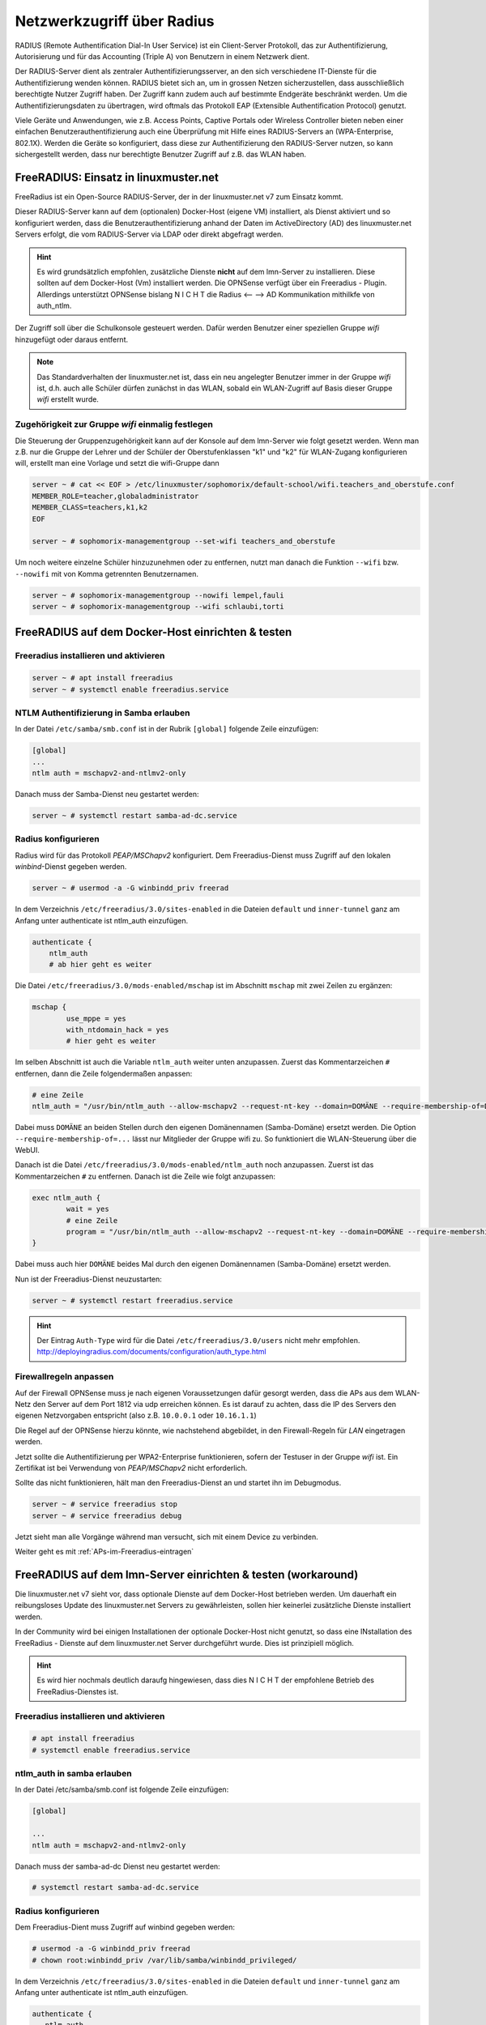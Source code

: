 .. _linuxmuster-freeradius-label:

===========================
Netzwerkzugriff über Radius
===========================

.. sectionauthor:: `@cweikl <https://ask.linuxmuster.net/u/cweikl>`_,
                   `@thomas <https://ask.linuxmuster.net/u/thomas>`_,
                   `@foer <https://ask.linuxmuster.net/u/foer>`_
  

RADIUS (Remote Authentification Dial-In User Service) ist ein Client-Server Protokoll, das zur Authentifizierung, Autorisierung und 
für das Accounting (Triple A) von Benutzern in einem Netzwerk dient.

Der RADIUS-Server dient als zentraler Authentifizierungsserver, an den sich verschiedene IT-Dienste für die Authentifizierung wenden 
können. RADIUS bietet sich an, um in grossen Netzen sicherzustellen, dass ausschließlich berechtigte Nutzer Zugriff haben. 
Der Zugriff kann zudem auch auf bestimmte Endgeräte beschränkt werden. 
Um die Authentifizierungsdaten zu übertragen, wird oftmals das Protokoll EAP (Extensible Authentification Protocol) genutzt.

Viele Geräte und Anwendungen, wie z.B. Access Points, Captive Portals oder Wireless Controller bieten neben einer einfachen 
Benutzerauthentifizierung auch eine Überprüfung mit Hilfe eines RADIUS-Servers an (WPA-Enterprise, 802.1X). 
Werden die Geräte so konfiguriert, dass diese zur Authentifizierung den RADIUS-Server nutzen, so kann sichergestellt werden, 
dass nur berechtigte Benutzer Zugriff auf z.B. das WLAN haben.

FreeRADIUS: Einsatz in linuxmuster.net
======================================

FreeRadius ist ein Open-Source RADIUS-Server, der in der linuxmuster.net v7 zum Einsatz kommt.

Dieser RADIUS-Server kann auf dem (optionalen) Docker-Host (eigene VM) installiert, als Dienst aktiviert und so konfiguriert werden, 
dass die Benutzerauthentifizierung anhand der Daten im ActiveDirectory (AD) des linuxmuster.net Servers erfolgt, die vom 
RADIUS-Server via LDAP oder direkt abgefragt werden.

.. hint::

   Es wird grundsätzlich empfohlen, zusätzliche Dienste **nicht** auf dem lmn-Server zu installieren.
   Diese sollten auf dem Docker-Host (Vm) installiert werden. Die OPNSense verfügt über ein Freeradius - Plugin. Allerdings
   unterstützt OPNSense bislang N I C H T die Radius <-- --> AD Kommunikation mithilkfe von auth_ntlm. 

Der Zugriff soll über die Schulkonsole gesteuert werden. Dafür werden Benutzer einer speziellen Gruppe `wifi` hinzugefügt 
oder daraus entfernt.

.. note::
   
   Das Standardverhalten der linuxmuster.net ist, dass ein neu angelegter Benutzer immer in der Gruppe `wifi` ist, d.h. auch alle 
   Schüler dürfen zunächst in das WLAN, sobald ein WLAN-Zugriff auf Basis dieser Gruppe `wifi` erstellt wurde.

Zugehörigkeit zur Gruppe `wifi` einmalig festlegen
--------------------------------------------------
   
Die Steuerung der Gruppenzugehörigkeit kann auf der Konsole auf dem lmn-Server wie folgt gesetzt werden.  Wenn man z.B. nur die Gruppe der Lehrer und der Schüler der Oberstufenklassen "k1" und "k2" für WLAN-Zugang konfigurieren will, erstellt man eine Vorlage und setzt die wifi-Gruppe dann

.. code:: console

   server ~ # cat << EOF > /etc/linuxmuster/sophomorix/default-school/wifi.teachers_and_oberstufe.conf
   MEMBER_ROLE=teacher,globaladministrator
   MEMBER_CLASS=teachers,k1,k2
   EOF

   server ~ # sophomorix-managementgroup --set-wifi teachers_and_oberstufe

Um noch weitere einzelne Schüler hinzuzunehmen oder zu entfernen, nutzt man danach die Funktion ``--wifi`` bzw. ``--nowifi`` mit von Komma getrennten Benutzernamen.

.. code:: console

   server ~ # sophomorix-managementgroup --nowifi lempel,fauli
   server ~ # sophomorix-managementgroup --wifi schlaubi,torti

FreeRADIUS auf dem Docker-Host einrichten & testen
==================================================

Freeradius installieren und aktivieren
--------------------------------------

.. code:: console

   server ~ # apt install freeradius
   server ~ # systemctl enable freeradius.service

NTLM Authentifizierung in Samba erlauben
----------------------------------------

In der Datei ``/etc/samba/smb.conf`` ist in der Rubrik ``[global]`` folgende Zeile einzufügen:

.. code::

   [global]
   ...
   ntlm auth = mschapv2-and-ntlmv2-only

Danach muss der Samba-Dienst neu gestartet werden:

.. code:: console

   server ~ # systemctl restart samba-ad-dc.service

Radius konfigurieren
--------------------

Radius wird für das Protokoll `PEAP/MSChapv2` konfiguriert. Dem Freeradius-Dienst muss Zugriff auf den lokalen `winbind`-Dienst gegeben werden.

.. code:: console

   server ~ # usermod -a -G winbindd_priv freerad

..
   ist bereits auf dem Server so, braucht man also nicht:
   server ~ # chown root:winbindd_priv /var/lib/samba/winbindd_privileged/

In dem Verzeichnis ``/etc/freeradius/3.0/sites-enabled`` in die Dateien ``default`` und ``inner-tunnel`` ganz am Anfang unter authenticate ist ntlm_auth einzufügen.

.. code::

      authenticate {
          ntlm_auth
          # ab hier geht es weiter

Die Datei ``/etc/freeradius/3.0/mods-enabled/mschap`` ist im Abschnitt
``mschap`` mit zwei Zeilen zu ergänzen:

.. code::

      mschap {
              use_mppe = yes
              with_ntdomain_hack = yes
              # hier geht es weiter

Im selben Abschnitt ist auch die Variable ``ntlm_auth`` weiter unten anzupassen. Zuerst das Kommentarzeichen ``#`` entfernen, dann die Zeile folgendermaßen anpassen:

.. code::

    # eine Zeile
    ntlm_auth = "/usr/bin/ntlm_auth --allow-mschapv2 --request-nt-key --domain=DOMÄNE --require-membership-of=DOMÄNE\wifi --username=%{%{Stripped-User-Name}:-%{%{User-Name}:-None}} --challenge=%{%{mschap:Challenge}:-00} --nt-response=%{%{mschap:NT-Response}:-00}"

Dabei muss ``DOMÄNE`` an beiden Stellen durch den eigenen Domänennamen (Samba-Domäne) ersetzt werden.  Die Option ``--require-membership-of=...`` lässt nur Mitglieder der Gruppe wifi zu. So funktioniert die WLAN-Steuerung über die WebUI.

Danach ist die Datei ``/etc/freeradius/3.0/mods-enabled/ntlm_auth`` noch anzupassen. Zuerst ist das Kommentarzeichen ``#`` zu entfernen. Danach ist die Zeile wie folgt anzupassen:

.. code::

    exec ntlm_auth {
            wait = yes
            # eine Zeile
            program = "/usr/bin/ntlm_auth --allow-mschapv2 --request-nt-key --domain=DOMÄNE --require-membership-of=DOMÄNE\wifi --username=%{mschap:User-Name} --password=%{User-Password}"
    }

Dabei muss auch hier ``DOMÄNE`` beides Mal durch den eigenen Domänennamen (Samba-Domäne) ersetzt werden.

Nun ist der Freeradius-Dienst neuzustarten:

.. code:: console

   server ~ # systemctl restart freeradius.service

.. hint::

   Der Eintrag ``Auth-Type`` wird für die Datei ``/etc/freeradius/3.0/users`` nicht mehr empfohlen.
   http://deployingradius.com/documents/configuration/auth_type.html


Firewallregeln anpassen
-----------------------

Auf der Firewall OPNSense muss je nach eigenen Voraussetzungen dafür gesorgt werden, dass die APs aus dem WLAN-Netz den Server auf dem Port 1812 via udp erreichen können. Es ist darauf zu achten, dass die IP des Servers den eigenen Netzvorgaben entspricht (also z.B. ``10.0.0.1`` oder ``10.16.1.1``)

Die Regel auf der OPNSense hierzu könnte, wie nachstehend abgebildet, in den Firewall-Regeln für `LAN` eingetragen werden.

.. image:: media/10-fw-opnsense-rule-for-radius.png
   :alt: FW Rule for Radius Service
   :align: center

Jetzt sollte die Authentifizierung per WPA2-Enterprise funktionieren, sofern der Testuser in der Gruppe `wifi` ist. Ein Zertifikat ist bei Verwendung von `PEAP/MSChapv2` nicht erforderlich.

Sollte das nicht funktionieren, hält man den Freeradius-Dienst an und startet ihn im Debugmodus.

.. code:: console

   server ~ # service freeradius stop
   server ~ # service freeradius debug

Jetzt sieht man alle Vorgänge während man versucht, sich mit einem Device zu verbinden.

Weiter geht es mit :ref:`APs-im-Freeradius-eintragen`
   
FreeRADIUS auf dem lmn-Server einrichten & testen (workaround)
==============================================================

Die linuxmuster.net v7 sieht vor, dass optionale Dienste auf dem Docker-Host betrieben werden. Um dauerhaft ein reibungsloses Update des
linuxmuster.net Servers zu gewährleisten, sollen hier keinerlei zusätzliche Dienste installiert werden.

In der Community wird bei einigen Installationen der optionale Docker-Host nicht genutzt, so dass eine INstallation des FreeRadius - Dienste
auf dem linuxmuster.net Server durchgeführt wurde. Dies ist prinzipiell möglich.

.. hint:: 

   Es wird hier nochmals deutlich daraufg hingewiesen, dass dies N I C H T der empfohlene Betrieb des FreeRadius-Dienstes ist.

Freeradius installieren und aktivieren
--------------------------------------

.. code::

   # apt install freeradius
   # systemctl enable freeradius.service

ntlm_auth in samba erlauben
---------------------------

In der Datei /etc/samba/smb.conf ist folgende Zeile einzufügen:

.. code::

  [global]
  
  ...
  ntlm auth = mschapv2-and-ntlmv2-only

Danach muss der samba-ad-dc Dienst neu gestartet werden:

.. code::

   # systemctl restart samba-ad-dc.service

Radius konfigurieren
--------------------

Dem Freeradius-Dient muss Zugriff auf winbind gegeben werden:

.. code::

   # usermod -a -G winbindd_priv freerad
   # chown root:winbindd_priv /var/lib/samba/winbindd_privileged/

In dem Verzeichnis ``/etc/freeradius/3.0/sites-enabled`` in die Dateien ``default`` und ``inner-tunnel`` 
ganz am Anfang unter authenticate ist ntlm_auth einzufügen.

.. code::

   authenticate {
      ntlm_auth
      # ab hier geht es weiter

Die Datei ``/etc/freeradius/3.0/mods-enabled/mschap`` sind im Abschnitt mschap zwei Einträge zu ergänzen:

.. code::

   mschap {
           use_mppe = yes
           with_ntdomain_hack = yes
           # hier geht es weiter

Anpassen des Abschnitts ntlm_auth weiter unten. Zuerst das Kommentarzeichen # entfernen, dann die Zeile folgendermaßen anpassen:

.. code::
  
   # eine Zeile
   ntlm_auth = "/usr/bin/ntlm_auth --allow-mschapv2 --request-nt-key --domain=DOMÄNE --require-membership-of=DOMÄNE\wifi --username=%{%{Stripped-User-Name}:-%{%{User-Name}:-None}} --challenge=%{%{mschap:Challenge}:-00} --nt-response=%{%{mschap:NT-Response}:-00}"

Dabei muss DOMÄNE durch den eigenen Domänennamen (Samba-Domäne) ersetzt werden. Die Option –require-membership-of=… lässt nur Mitglieder der Gruppe wifi zu. So funktioniert die WLAN-Steuerung über die WebUI.

Danach ist die Datei ``/etc/freeradius/3.0/mods-enabled/ntlm_auth`` noch anzupassen. Zuerst ist das Kommentarzeichen # zu entfernen. 
Danach ist die Zeile wie folgt anzupassen:

.. code::
   
   exec ntlm_auth {
     wait = yes
        # eine Zeile
        program = "/usr/bin/ntlm_auth --allow-mschapv2 --request-nt-key --domain=DOMÄNE --require-membership-of=DOMÄNE\wifi --username=%{mschap:User-Name} --password=%{User-Password}"
   }

Dabei muss DOMÄNE durch den eigenen Domänennamen (Samba-Domäne) ersetzt werden.

In der Datei ``/etc/freeradius/3.0/users`` ist ganz oben nachstehende Zeile einzufügen.

.. code::
   
   DEFAULT     Auth-Type = ntlm_auth

Nun ist der Freeradius-Dienst neuzustarten:

.. code::

   # systemctl restart freeradius.service


.. hint::

   Das Defaultverhalten der lmn7 ist, dass ein neu angelegter User immer in der Gruppe wifi ist, d.h. auch alle Schüler dürfen 
   zunächst in das WLAN.
  
Die Steuerung der Gruppenzugehörigkeit kann auf der Konsole wie folgt gesetzt werden:

.. code::

    # sophomorix-managementgroup --nowifi/--wifi user1,user2,...

Um alle Schüler aus der Gruppe wifi zu nehmen, läßt man sich alle User des Systems auflisten und schreibt diese in eine Datei. Dies kann wie folgt erledigt werden:

.. code::
   
   # samba-tool user list > user.txt

Jetzt entfernt man alle User aus der Liste, die immer ins Wlan dürfen sollen. Danach baut man die Liste zu einer Kommazeile um mit:

.. code::
   
   #less user |  tr '\n' ',' > usermitkomma.txt

Die Datei kann jetzt an den o.g. Sophomorix-Befehl übergeben werden:

.. code::

   # sophomorix-managementgroup --nowifi $(less usermitkomma.txt)

Firewallregeln anpassen
-----------------------

Auf dem lmn-Server ist in der Datei /etc/linuxmuster/allowed_ports der Radiusport 1812 einzutragen:

.. code::

   udp domain,netbios-ns,netbios-dgm,9000:9100,1812

Danach ist der lmn-Server neu zu starten.

Auf der Firewall OPNSense muss je nach eigenen Voraussetzungen dafür gesorgt werden, dass die AP’s aus dem Wlan-Netz den Server auf dem Port 1812 via udp erreichen können. Es ist darauf zu achten, dass die IP des Servers den eigenen Netzvorgaben entspricht (also z.B. 10.0.0.1/16 oder /24 oder 10.16.1.1/16 oder /24)

Die Regel auf der OPNSense hierzu könnten, wie nachstehend abgebildet, eingetragen werden.

.. image:: media/10-fw-opnsense-rule-for-radius.png 
	   :alt: FW Rule für Radius Service
	   :align: center

Jetzt sollte die Authentifizierung per WPA2-Enterprise funktionieren, sofern der Testuser in der Gruppe wifi ist. Ein Zertifikat ist nicht erforderlich.

Sollte das nicht funktionieren, hält man den Freeradius-Dienst an und startet ihn im Debugmodus.

.. code::

   # service freeradius stop
   # service freeradius debug

Jetzt sieht man alle Vorgänge während man versucht, sich mit einem Device zu verbinden.

Weiter geht es mit :ref:`APs-im-Freeradius-eintragen`


.. FreeRADIUS auf der OPNSense einrichten & testen
   ===============================================

   Erweiterung OPNSense
   --------------------

	Auf aktuellen lmn-Systemen (linuxmuster-base >= 7.0.41) ist der RADIUS-Dienst für das LAN auf der Firewall OPNSense bereits automatisch eingerichtet. Sollte ein aktuelles System zum Einsatz kommen, so sind beim Einsatz der Netzsegmentierung lediglich weitere Subnetze zu berücksichtigen, indem sog. Clients in FreeRADIUS definiert werden.

	Nachfolgende Schritte dokumentieren, die manuelle Einrichtung des RADIUS-Dienstes.

	Zunächst ist die Erweiterung (plugin) **os-freeradius** auf der OPNSense zu installieren. Diese ist unter ``System -> Firmware-> Plugins`` zu installieren. Ist diese nicht in der Liste der Erweiterungen zu sehen, so ist mithilfe der Schaltfläche ``+`` die Erweiterung zu installieren.

	.. image:: media/01-activate-freeradius.png
	   :alt: Plugin: FreeRADIUS
	   :align: center

	Nach der Installation ist die Seite neu zu laden. Danach gibt es unter ``Dienste -> FreeRADIUS`` die Möglichkeit, Einstellungen vorzunehmen. Wie in nachstehender Abb. gezeigt, ist der Dienst zu aktivieren und LDAP zu aktivieren.

	.. image:: media/02-service-freeradius-general-config.png
	   :alt: FreeRADIUS: Allgemein
	   :align: center

	Clients definieren
	------------------

	Für jeden Netzbereich, aus dem auf den RADIUS-Dienst zugegriffen werden soll, muss ein sog. Client angelegt werden. Die entsprechende Konfiguration erfolgt unter ``Dienste -> FreeRADIUS -> Clients``.
	Mithilfe der Schaltfläche ``+`` werden weitere Einträge hinzugefügt.

	.. image:: media/03-client-definition-freeradius.png
	   :alt: FreeRADIUS - Clients
	   :align: center

	Der Name und das Kennwort sind frei wählbar. Der Netzbereich ist in CIDR-Notation anzugeben.
	Für eines der Netze gemäß der Netzsegementierung wäre z.B. 10.3.0.0/24 anzugeben.

	Für jedes zu nutzendes Subnetz ist hier ein entsprechender Client-Eintrag anzulegen. Die Einträge werden abschliessend mithilfe der Schaltfläche ``Anwenden`` bestätigt.

	.. image:: media/04-freeradius-clients-overview.png
	   :alt: FreeRADIUS - Clients: Overview
	   :align: center


	EAP konfigurieren
	-----------------

	Für die Übertragung der Authentifizierungsanfragen ist noch das zu nutzende Verfahren einzustellen.
	Hier sind unter ``Dienste -> FreeRADIUS -> EAP`` folgende Angaben einzutragen:

	.. image:: media/05-freeradius-eap-config.png
	   :alt: FreeRADIUS: EAP Config
	   :align: center

	LDAP einrichten
	---------------

	Der FreeRADIUS Dienst soll mithilfe des EAP-Verfahrens die Anfragen an das Active Directory des lmn-Servers via LDAP schicken. Hierzu sind in der RADIUS-Konfiguration entsprechende Einstellungen
	vorzunehmen.

	Dazu muss man die Basis DN (BaseDN) wissen, die man auf dem Server in der Datei ``/var/lib/linuxmuster/setup.ini`` nachschauen kann. Das Passwort des Bind-Users holt man aus ``/etc/linuxmuster/.secret/global-binduser``.
	Ist das System mit der Standarddomäne linuxmuster.lan aufgesetzt, lauten die entsprechenden Einträge wie folgt:

	.. code::

	   Protokolltyp    LDAPS
	   Server          server.linuxmuster.lan
	   Bindungsnutzer  CN=global-binduser,OU=Management,OU=GLOBAL,DC=linuxmuster,DC=lan
	   Bind Passwort   ****************
	   Basis DN        OU=SCHOOLS,DC=linuxmuster,DC=lan
	   Benutzerfilter  (&(objectClass=person)(sAMAccountName=%{%{Stripped-User-Name}:-%{User-Name}})(memberOf=CN=wifi,OU=Management,OU=*))
	   Gruppenfilter   (objectClass=group)

	Im Benutzerfilter wird sichergestellt, dass der Benutzer Mitglied der Gruppe ``wifi`` ist.

	**LDAP Konfiguration**

	.. image:: media/06-freeradius-ldap-config.png
	   :alt: FreeRADIUS: LDAP Config
	   :align: center

	Firewallregeln anlegen
	----------------------

	Schliesslich sind noch Firewallregeln zu definieren, die den Zugriff auf den RADIUS-Port 1812 aus dem LAN oder ggf. aus anderen Netzbereichen heraus erlauben. Hierzu sind unter ``Firewall -> LAN -> Rules -> LAN`` folgende Einstellungen vorzunehmen:

	.. image:: media/07-fw-rules-for-freeradius-part1.png
	   :alt: FW Rules LAN: FreeRADIUS Part 1
	   :align: center

	.. image:: media/08-fw-rules-for-freeradius-part2.png
	   :alt: FW Rules LAN: FreeRADIUS Part 2
	   :align: center

	.. image:: media/09-fw-rules-for-freeradius-overview.png
	   :alt: FW Rules LAN: FreeRADIUS Part 1
	   :align: center

	Nach Abschluss der RADIUS-Konfiguration kann diese nun getestet werden.

	Testen der RADIUS-Konfiguration
	-------------------------------

	Auf dem lmn-Server ist das Paket ``freeradius-utils`` zu installieren. Dies kann mit folgendem Befehl erfolgen:

	.. code:: console

	   server ~ # apt install freeradius-utils

	Es kann auf dem lmn-Server mithilfe des Tools ``radclient`` nun getestet werden, ob die Authentifizierung funktioniert. Hierzu muss ein Benutzer mit seinem Kennwort angegeben werden, der der Gruppe ``wifi`` angehört - also z.B. ein Lehrer.

	.. code:: console

	   server ~ # echo "User-Name=zell,User-Password=Muster!" | radclient -x -P udp -s 10.0.0.254:1812 auth "$(cat /etc/linuxmuster/.secret/radiussecret)"  

	Anstelle des Befehls zum Auslesen des RADIUS-Secrets kann dieses auch direkt zwischen die Hochkommata eingefügt werden.

	Kann der Benutzer sich erfolgreich via RADIUS authentifizieren, ist eine Rückmeldung wie nachstehende Ausgabe zu sehen:

	.. code::

	    Sent Access-Request Id 229 from 0.0.0.0:57233 to 10.0.0.254:1812 length 44
	    User-Name = "zell"
	    User-Password = "Muster!"
	    Cleartext-Password = "Muster!"
	    Received Access-Accept Id 229 from 10.0.0.254:1812 to 0.0.0.0:0 length 20
	    Packet summary:
	    Accepted      : 1
	    Rejected      : 0
	    Lost          : 0
	    Passed filter : 1
	    Failed filter : 0

	Nimmt man nun den Benutzer aus der Gruppe ``wifi``, so sollte die Authentifizierung fehlschlagen.

	.. code:: console

	   server ~ # sophomorix-managementgroup --nowifi zell

	Bei einem erneuten Test mit o.g. Befehl mithilfe des ``radclient`` sollte dann eine Fehlermeldung erscheinen:

	.. code::
	  
	   server ~ # echo "User-Name=zell,User-Password=Muster!" | radclient -x -P udp -s 10.0.0.254:1812 auth "$(cat /etc/linuxmuster/.secret/radiussecret)"
	   Sent Access-Request Id 10 from 0.0.0.0:34707 to 10.0.0.254:1812 length 44
	   User-Name = "zell"
	   User-Password = "Muster!"
	   Cleartext-Password = "Muster!"
	   Received Access-Reject Id 10 from 10.0.0.254:1812 to 0.0.0.0:0 length 20
	   (0) -: Expected Access-Accept got Access-Reject
	   Packet summary:
	   Accepted      : 0
	   Rejected      : 1
	   Lost          : 0
	   Passed filter : 0
	   Failed filter : 1

	Verlaufen diese Testes erfolgreich, so ist der RADIUS - Dienst in lmn vollständig eingerichtet. Die APs, WLAN-Controller oder Captive Portal Lösungen sind nun so zu konfigurieren, dass diese den FreeRadius der lmn nutzen.

.. _APs-im-Freeradius-eintragen:

APs im Freeradius eintragen
===========================

Die APs müssen im Freeradius noch in der Datei ``/etc/freeradius/3.0/clients.conf`` 
eingetragen werden. Dies erfolgt wie in nachstehendem Schema dargestellt:

.. code::

   client server {
   ipaddr = 10.0.0.1
   secret = GeHeim
   }

   client opnsense {
   ipaddr = 10.0.0.254
   secret = GeHeim
   }

   client unifi {
   ipaddr = 10.0.0.10
   secret = GeHeim
   }

Um den APs feste IPs zuzuweisen, sollten diese auf dem lmn-Server in der Datei 
``/etc/linuxmuster/sophomorix/default-school/devices.csv`` eingetragen sein. 

Je nachdem ob in jedem (Sub)-netz die APs angeschlossen werden, ist die zuvor dargestellte Firewall-Regel anzupassen. Der Radius-Port in der OPNSense müsste dann z.B. von Subnetz A (blau) zu Subnetz B (grün Servernetz) geöffnet werden, damit alle APs Zugriff auf den Radius-Dienst erhalten.


